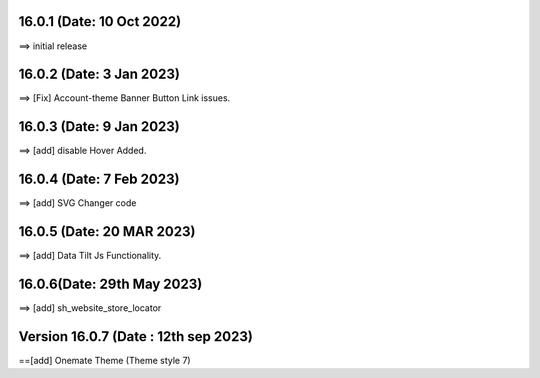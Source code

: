 16.0.1 (Date: 10 Oct 2022)
===========================
==> initial release

16.0.2 (Date: 3 Jan 2023)
===========================
==> [Fix] Account-theme Banner Button Link issues.

16.0.3 (Date: 9 Jan 2023)
===========================
==> [add] disable Hover Added. 


16.0.4 (Date: 7 Feb 2023)
===========================
==> [add] SVG Changer code 


16.0.5 (Date: 20 MAR 2023)
===========================
==> [add] Data Tilt Js Functionality.

16.0.6(Date: 29th May 2023)
===========================
==> [add] sh_website_store_locator


Version 16.0.7 (Date : 12th sep 2023)
=====================================
==[add] Onemate Theme (Theme style 7)